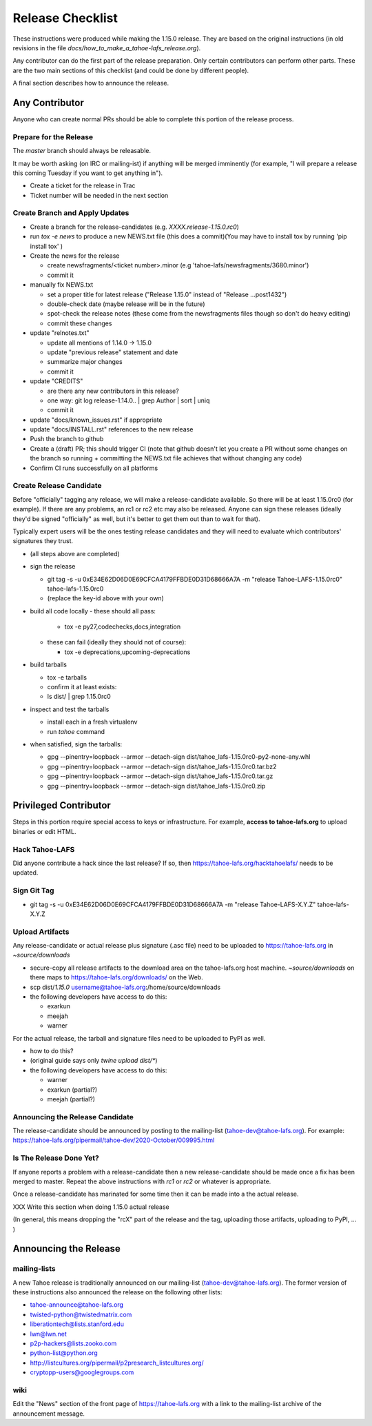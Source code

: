 
=================
Release Checklist
=================

These instructions were produced while making the 1.15.0 release. They
are based on the original instructions (in old revisions in the file
`docs/how_to_make_a_tahoe-lafs_release.org`).

Any contributor can do the first part of the release preparation. Only
certain contributors can perform other parts. These are the two main
sections of this checklist (and could be done by different people).

A final section describes how to announce the release.


Any Contributor
---------------

Anyone who can create normal PRs should be able to complete this
portion of the release process.


Prepare for the Release
```````````````````````

The `master` branch should always be releasable.

It may be worth asking (on IRC or mailing-ist) if anything will be
merged imminently (for example, "I will prepare a release this coming
Tuesday if you want to get anything in").

- Create a ticket for the release in Trac
- Ticket number will be needed in the next section


Create Branch and Apply Updates
```````````````````````````````

- Create a branch for the release-candidates (e.g. `XXXX.release-1.15.0.rc0`)
- run `tox -e news` to produce a new NEWS.txt file (this does a commit)(You may have to install tox by running 'pip install tox' )
- Create the news for the release

  - create newsfragments/<ticket number>.minor (e.g 'tahoe-lafs/newsfragments/3680.minor')
  - commit it

- manually fix NEWS.txt

  - set a proper title for latest release ("Release 1.15.0" instead of "Release ...post1432")
  - double-check date (maybe release will be in the future)
  - spot-check the release notes (these come from the newsfragments
    files though so don't do heavy editing)
  - commit these changes

- update "relnotes.txt"

  - update all mentions of 1.14.0 -> 1.15.0
  - update "previous release" statement and date
  - summarize major changes
  - commit it

- update "CREDITS"

  - are there any new contributors in this release?
  - one way: git log release-1.14.0.. | grep Author | sort | uniq
  - commit it

- update "docs/known_issues.rst" if appropriate
- update "docs/INSTALL.rst" references to the new release
- Push the branch to github
- Create a (draft) PR; this should trigger CI (note that github
  doesn't let you create a PR without some changes on the branch so
  running + committing the NEWS.txt file achieves that without changing
  any code)
- Confirm CI runs successfully on all platforms


Create Release Candidate
````````````````````````

Before "officially" tagging any release, we will make a
release-candidate available. So there will be at least 1.15.0rc0 (for
example). If there are any problems, an rc1 or rc2 etc may also be
released. Anyone can sign these releases (ideally they'd be signed
"officially" as well, but it's better to get them out than to wait for
that).

Typically expert users will be the ones testing release candidates and
they will need to evaluate which contributors' signatures they trust.

- (all steps above are completed)
- sign the release

  - git tag -s -u 0xE34E62D06D0E69CFCA4179FFBDE0D31D68666A7A -m "release Tahoe-LAFS-1.15.0rc0" tahoe-lafs-1.15.0rc0
  - (replace the key-id above with your own)

- build all code locally
  - these should all pass:

    - tox -e py27,codechecks,docs,integration

  - these can fail (ideally they should not of course):

    - tox -e deprecations,upcoming-deprecations

- build tarballs

  - tox -e tarballs
  - confirm it at least exists:
  - ls dist/ | grep 1.15.0rc0

- inspect and test the tarballs

  - install each in a fresh virtualenv
  - run `tahoe` command

- when satisfied, sign the tarballs:

  - gpg --pinentry=loopback --armor --detach-sign dist/tahoe_lafs-1.15.0rc0-py2-none-any.whl
  - gpg --pinentry=loopback --armor --detach-sign dist/tahoe_lafs-1.15.0rc0.tar.bz2
  - gpg --pinentry=loopback --armor --detach-sign dist/tahoe_lafs-1.15.0rc0.tar.gz
  - gpg --pinentry=loopback --armor --detach-sign dist/tahoe_lafs-1.15.0rc0.zip


Privileged Contributor
-----------------------

Steps in this portion require special access to keys or
infrastructure. For example, **access to tahoe-lafs.org** to upload
binaries or edit HTML.


Hack Tahoe-LAFS
```````````````

Did anyone contribute a hack since the last release? If so, then
https://tahoe-lafs.org/hacktahoelafs/ needs to be updated.


Sign Git Tag
````````````

- git tag -s -u 0xE34E62D06D0E69CFCA4179FFBDE0D31D68666A7A -m "release Tahoe-LAFS-X.Y.Z" tahoe-lafs-X.Y.Z


Upload Artifacts
````````````````

Any release-candidate or actual release plus signature (.asc file)
need to be uploaded to https://tahoe-lafs.org in `~source/downloads`

- secure-copy all release artifacts to the download area on the
  tahoe-lafs.org host machine. `~source/downloads` on there maps to
  https://tahoe-lafs.org/downloads/ on the Web.
- scp dist/*1.15.0* username@tahoe-lafs.org:/home/source/downloads
- the following developers have access to do this:

  - exarkun
  - meejah
  - warner

For the actual release, the tarball and signature files need to be
uploaded to PyPI as well.

- how to do this?
- (original guide says only `twine upload dist/*`)
- the following developers have access to do this:

  - warner
  - exarkun (partial?)
  - meejah (partial?)

Announcing the Release Candidate
````````````````````````````````

The release-candidate should be announced by posting to the
mailing-list (tahoe-dev@tahoe-lafs.org). For example:
https://tahoe-lafs.org/pipermail/tahoe-dev/2020-October/009995.html


Is The Release Done Yet?
````````````````````````

If anyone reports a problem with a release-candidate then a new
release-candidate should be made once a fix has been merged to
master. Repeat the above instructions with `rc1` or `rc2` or whatever
is appropriate.

Once a release-candidate has marinated for some time then it can be
made into a the actual release.

XXX Write this section when doing 1.15.0 actual release

(In general, this means dropping the "rcX" part of the release and the
tag, uploading those artifacts, uploading to PyPI, ... )



Announcing the Release
----------------------


mailing-lists
`````````````

A new Tahoe release is traditionally announced on our mailing-list
(tahoe-dev@tahoe-lafs.org). The former version of these instructions
also announced the release on the following other lists:

- tahoe-announce@tahoe-lafs.org
- twisted-python@twistedmatrix.com
- liberationtech@lists.stanford.edu
- lwn@lwn.net
- p2p-hackers@lists.zooko.com
- python-list@python.org
- http://listcultures.org/pipermail/p2presearch_listcultures.org/
- cryptopp-users@googlegroups.com


wiki
````

Edit the "News" section of the front page of https://tahoe-lafs.org
with a link to the mailing-list archive of the announcement message.

